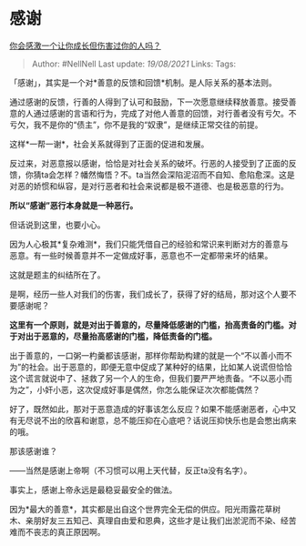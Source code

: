 * 感谢
  :PROPERTIES:
  :CUSTOM_ID: 感谢
  :END:

[[https://www.zhihu.com/question/396395895/answer/1342564707][你会感激一个让你成长但伤害过你的人吗？]]

#+BEGIN_QUOTE
  Author: #NellNell Last update: /19/08/2021/ Links: Tags:
#+END_QUOTE

「感谢」，其实是一个对*善意的反馈和回馈*机制。是人际关系的基本法则。

通过感谢的反馈，行善的人得到了认可和鼓励，下一次愿意继续释放善意。接受善意的人通过感谢的言语和行为，完成了对他人善意的回馈，对行善者没有亏欠。不亏欠，我不是你的“债主”，你不是我的“奴隶”，是继续正常交往的前提。

这样*一帮一谢*，社会关系就得到了正面的促进和发展。

反过来，对恶意报以感谢，恰恰是对社会关系的破坏。行恶的人接受到了正面的反馈，你猜ta会怎样？幡然悔悟？不。ta当然会深陷泥沼而不自知、愈陷愈深。这是对恶的娇惯和纵容，是对行恶者和社会来说都是极不道德、也是极恶意的行为。

*所以“感谢”恶行本身就是一种恶行。*

但话说到这里，也要小心。

因为人心极其*复杂难测*，我们只能凭借自己的经验和常识来判断对方的善意与恶意。有一些时候善意并不一定做成好事，恶意也不一定都带来坏的结果。

这就是题主的纠结所在了。

是啊，经历一些人对我们的伤害，我们成长了，获得了好的结局，那对这个人要不要感谢呢？

*这里有一个原则，就是对出于善意的，尽量降低感谢的门槛，抬高责备的门槛。对于对出于恶意的，尽量抬高感谢的门槛，降低责备的门槛。*

出于善意的，一口粥一杓羹都该感谢，那样你帮助构建的就是一个“不以善小而不为”的社会。出于恶意的，即便无意中促成了某种好的结果，比如某人说谎但恰恰这个谎言就说中了、拯救了另一个人的生命，但我们要严严地责备。“不以恶小而为之”，小奸小恶，这次促成好事是偶然，你怎么能保证次次都能偶然？

好了，既然如此，那对于恶意造成的好事该怎么反应？如果不能感谢恶者，心中又有无尽说不出的欣喜和谢意，总不能压抑在心底吧？话说压抑快乐也是会憋出病来的哦。

那该感谢谁？

------当然是感谢上帝啊（不习惯可以用上天代替，反正ta没有名字）。

事实上，感谢上帝永远是最稳妥最安全的做法。

因为*最大的善意*，其实都是出自这个世界完全无偿的供应。阳光雨露花草树木、亲朋好友三五知己、真理自由爱和恩典，这些才是让我们出淤泥而不染、经苦难而不丧志的真正原因啊。

